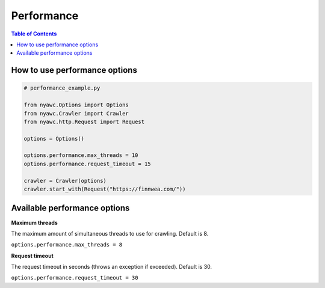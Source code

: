 Performance
===========

.. contents:: Table of Contents
   :depth: 2
   :local:

How to use performance options
------------------------------

.. code:: python

    # performance_example.py

    from nyawc.Options import Options
    from nyawc.Crawler import Crawler
    from nyawc.http.Request import Request

    options = Options()

    options.performance.max_threads = 10
    options.performance.request_timeout = 15

    crawler = Crawler(options)
    crawler.start_with(Request("https://finnwea.com/"))

Available performance options
-----------------------------

**Maximum threads**

The maximum amount of simultaneous threads to use for crawling. Default is 8.

``options.performance.max_threads = 8``

**Request timeout**

The request timeout in seconds (throws an exception if exceeded). Default is 30.

``options.performance.request_timeout = 30``
